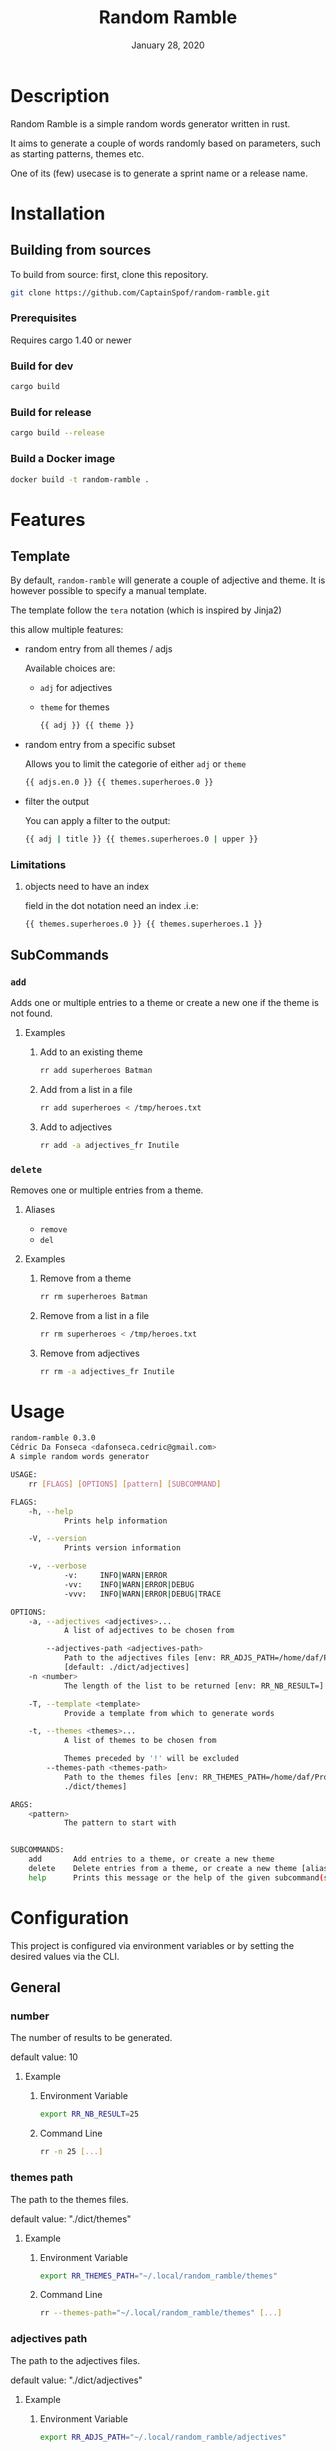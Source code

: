 #+TITLE:   Random Ramble
#+DATE:    January 28, 2020
#+SINCE:   {replace with next tagged release version}
#+STARTUP: inlineimages nofold

* Table of Contents :TOC_3:noexport:
- [[#description][Description]]
- [[#installation][Installation]]
  - [[#building-from-sources][Building from sources]]
    - [[#prerequisites][Prerequisites]]
    - [[#build-for-dev][Build for dev]]
    - [[#build-for-release][Build for release]]
    - [[#build-a-docker-image][Build a Docker image]]
- [[#features][Features]]
  - [[#template][Template]]
    - [[#limitations][Limitations]]
  - [[#subcommands][SubCommands]]
    - [[#add][~add~]]
    - [[#delete][~delete~]]
- [[#usage][Usage]]
- [[#configuration][Configuration]]
  - [[#general][General]]
    - [[#number][number]]
    - [[#themes-path][themes path]]
    - [[#adjectives-path][adjectives path]]
- [[#examples][Examples]]
  - [[#pattern---starts-with][Pattern - starts with]]
  - [[#specify-a-length][Specify a length]]
  - [[#specify-a-theme][Specify a theme]]
  - [[#exclude-a-theme][Exclude a theme]]
  - [[#specify-a-template][Specify a template]]
- [[#troubleshooting][Troubleshooting]]

* Description
# A summary of what this project does.

Random Ramble is a simple random words generator written in rust.

It aims to generate a couple of words randomly based on parameters, such as
starting patterns, themes etc.

One of its (few) usecase is to generate a sprint name or a release name.

* Installation

** Building from sources
To build from source: first, clone this repository.
#+BEGIN_SRC sh
git clone https://github.com/CaptainSpof/random-ramble.git
#+END_SRC

*** Prerequisites
Requires cargo 1.40 or newer

*** Build for dev
#+BEGIN_SRC sh
cargo build
#+END_SRC

*** Build for release
#+BEGIN_SRC sh
cargo build --release
#+END_SRC

*** Build a Docker image
#+BEGIN_SRC sh
docker build -t random-ramble .
#+END_SRC

* Features
# An in-depth list of features, how to use them, and their dependencies.

** Template
By default, ~random-ramble~ will generate a couple of adjective and theme. It is
however possible to specify a manual template.

The template follow the ~tera~ notation (which is inspired by Jinja2)

this allow multiple features:
- random entry from all themes / adjs

  Available choices are:
  - ~adj~ for adjectives
  - ~theme~ for themes
  #+BEGIN_SRC sh
{{ adj }} {{ theme }}
  #+END_SRC
- random entry from a specific subset

  Allows you to limit the categorie of either ~adj~ or ~theme~
  #+BEGIN_SRC sh
{{ adjs.en.0 }} {{ themes.superheroes.0 }}
  #+END_SRC
- filter the output

  You can apply a filter to the output:
  #+BEGIN_SRC sh
{{ adj | title }} {{ themes.superheroes.0 | upper }}
  #+END_SRC

*** Limitations

**** objects need to have an index
field in the dot notation need an index .i.e:
#+BEGIN_SRC jinja2
{{ themes.superheroes.0 }} {{ themes.superheroes.1 }}
#+END_SRC

** SubCommands

*** ~add~
Adds one or multiple entries to a theme or create a new one if the theme is not found.

**** Examples
***** Add to an existing theme
#+BEGIN_SRC bash
rr add superheroes Batman
#+END_SRC
***** Add from a list in a file
#+BEGIN_SRC sh
rr add superheroes < /tmp/heroes.txt
#+END_SRC
***** Add to adjectives
#+BEGIN_SRC bash
rr add -a adjectives_fr Inutile
#+END_SRC

*** ~delete~
Removes one or multiple entries from a theme.

**** Aliases
- ~remove~
- ~del~

**** Examples
***** Remove from a theme
#+BEGIN_SRC bash
rr rm superheroes Batman
#+END_SRC
***** Remove from a list in a file
#+BEGIN_SRC sh
rr rm superheroes < /tmp/heroes.txt
#+END_SRC
***** Remove from adjectives
#+BEGIN_SRC bash
rr rm -a adjectives_fr Inutile
#+END_SRC

* Usage
#+BEGIN_SRC sh
random-ramble 0.3.0
Cédric Da Fonseca <dafonseca.cedric@gmail.com>
A simple random words generator

USAGE:
    rr [FLAGS] [OPTIONS] [pattern] [SUBCOMMAND]

FLAGS:
    -h, --help
            Prints help information

    -V, --version
            Prints version information

    -v, --verbose
            -v:		INFO|WARN|ERROR
            -vv:	INFO|WARN|ERROR|DEBUG
            -vvv:	INFO|WARN|ERROR|DEBUG|TRACE

OPTIONS:
    -a, --adjectives <adjectives>...
            A list of adjectives to be chosen from

        --adjectives-path <adjectives-path>
            Path to the adjectives files [env: RR_ADJS_PATH=/home/daf/Projects/Rust/random-ramble/dict/adjectives]
            [default: ./dict/adjectives]
    -n <number>
            The length of the list to be returned [env: RR_NB_RESULT=]  [default: 10]

    -T, --template <template>
            Provide a template from which to generate words

    -t, --themes <themes>...
            A list of themes to be chosen from

            Themes preceded by '!' will be excluded
        --themes-path <themes-path>
            Path to the themes files [env: RR_THEMES_PATH=/home/daf/Projects/Rust/random-ramble/dict/themes]  [default:
            ./dict/themes]

ARGS:
    <pattern>
            The pattern to start with


SUBCOMMANDS:
    add       Add entries to a theme, or create a new theme
    delete    Delete entries from a theme, or create a new theme [aliases: remove, del]
    help      Prints this message or the help of the given subcommand(s)
#+END_SRC

* Configuration
# How to configure this project, including common problems and how to address them.
This project is configured via environment variables or by setting the desired
values via the CLI.

** General

*** number
The number of results to be generated.

default value: 10

**** Example
***** Environment Variable
#+BEGIN_SRC sh
export RR_NB_RESULT=25
#+END_SRC

***** Command Line
#+BEGIN_SRC sh
rr -n 25 [...]
#+END_SRC

*** themes path
The path to the themes files.

default value: "./dict/themes"

**** Example

***** Environment Variable
#+BEGIN_SRC sh
export RR_THEMES_PATH="~/.local/random_ramble/themes"
#+END_SRC

***** Command Line
#+BEGIN_SRC sh
rr --themes-path="~/.local/random_ramble/themes" [...]
#+END_SRC

*** adjectives path
The path to the adjectives files.

default value: "./dict/adjectives"

**** Example

***** Environment Variable
#+BEGIN_SRC sh
export RR_ADJS_PATH="~/.local/random_ramble/adjectives"
#+END_SRC

***** Command Line
#+BEGIN_SRC sh
rr --adjectives-path="~/.local/random_ramble/adjectives" [...]
#+END_SRC


* Examples
** Pattern - starts with
Generates random words with default parameters, for words starting with 'A':
#+BEGIN_SRC bash
rr a
#+END_SRC
output:
#+BEGIN_SRC bash
Awful All-father Hercules
Abusive Abe Sapien
Abnormal Ariel
Awesome Airman
Athletic Aegis
Adorable All For One
Awkward Adam Destine
Abject Agent Mulder
Aboriginal Amunet Black
Able Aegeus
#+END_SRC
** Specify a length
Generates 3 random words with default parameters, for words starting with 'A':
#+BEGIN_SRC bash
rr a -l 3
#+END_SRC
output:
#+BEGIN_SRC bash
Absorbed Ajax
Abnormal Akron
Angelic Alexander Anderson
#+END_SRC
** Specify a theme
Generates 3 random words of theme 'animals' with default parameters, for words starting with 'A':
#+BEGIN_SRC bash
rr a -l 3 --themes animals
#+END_SRC
output:
#+BEGIN_SRC bash
Arrogant Aardvark
Apprehensive Anteater
Alive Antelope
#+END_SRC
** Exclude a theme
Generates 3 random words of any available theme besides 'disney' with default parameters:
#+BEGIN_SRC bash
rr a -l 3 --themes '!disney'
#+END_SRC
output:
#+BEGIN_SRC bash
Ambitious Dogfish
Stormy Fironic
Resourceful Magpie
#+END_SRC
** Specify a template
Generates a template with random entries:
#+BEGIN_SRC sh
rr -T '{{ themes.boyname.0 }}, the {{adjs.superlative.0 | lower }} {{ adj | lower }} {{ themes.color.0 | lower }} {{ themes.videogame.0 }}' -n 4
#+END_SRC
output:
#+BEGIN_SRC sh
Alexander, the faintest mission-critical pink Peach
Asher, the funniest condescending yellow Agent 47
Thomas, the bloodiest tough white Vault Boy
Mateo, the busiest gangsta tilleul Dovahkiin
#+END_SRC

* Troubleshooting
# Common issues and their solution, or places to look for help.
